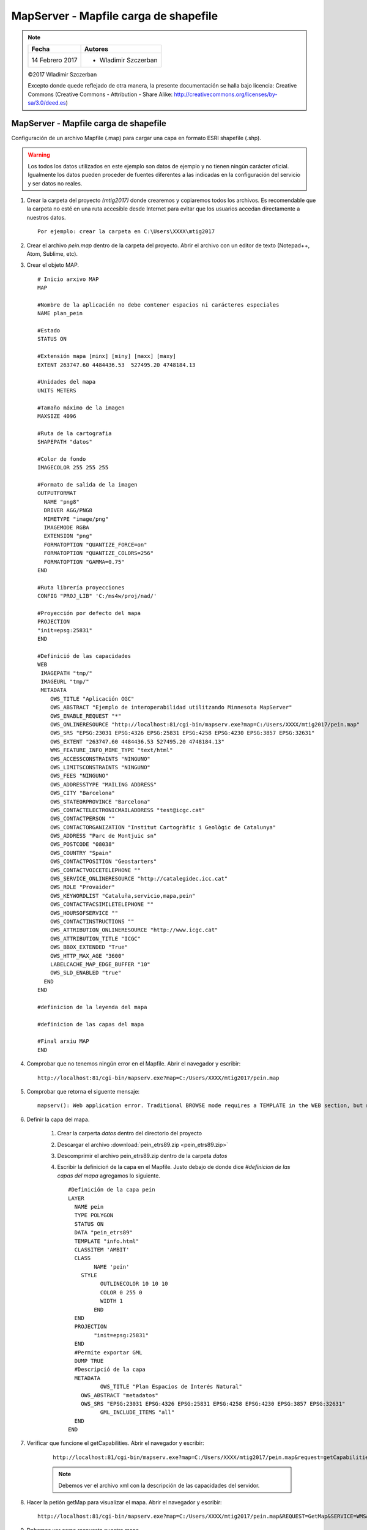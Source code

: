 **************************************
MapServer - Mapfile carga de shapefile
**************************************

.. note::

	=================  ====================================================
	Fecha              Autores
	=================  ====================================================
	14 Febrero 2017    * Wladimir Szczerban
	=================  ====================================================

	©2017 Wladimir Szczerban

	Excepto donde quede reflejado de otra manera, la presente documentación se halla bajo licencia: Creative Commons (Creative Commons - Attribution - Share Alike: http://creativecommons.org/licenses/by-sa/3.0/deed.es)

MapServer - Mapfile carga de shapefile
======================================

Configuración de un archivo Mapfile (.map) para cargar una capa en formato ESRI shapefile (.shp).

.. warning:: Los todos los datos utilizados en este ejemplo son datos de ejemplo y no tienen ningún carácter oficial. Igualmente los datos pueden proceder de fuentes diferentes a las indicadas en la configuración del servicio y ser datos no reales.

#. Crear la carpeta del proyecto *(mtig2017)* donde crearemos y copiaremos todos los archivos. Es recomendable que la carpeta no esté en una ruta accesible desde Internet para evitar que los usuarios accedan directamente a nuestros datos. ::

    Por ejemplo: crear la carpeta en C:\Users\XXXX\mtig2017

#. Crear el archivo *pein.map* dentro de la carpeta del proyecto. Abrir el archivo con un editor de texto (Notepad++, Atom, Sublime, etc).

#. Crear el objeto MAP. ::

    # Inicio arxivo MAP
    MAP

    #Nombre de la aplicación no debe contener espacios ni carácteres especiales
    NAME plan_pein

    #Estado
    STATUS ON

    #Extensión mapa [minx] [miny] [maxx] [maxy]
    EXTENT 263747.60 4484436.53  527495.20 4748184.13

    #Unidades del mapa
    UNITS METERS

    #Tamaño máximo de la imagen
    MAXSIZE 4096

    #Ruta de la cartografia
    SHAPEPATH "datos"

    #Color de fondo
    IMAGECOLOR 255 255 255

    #Formato de salida de la imagen
    OUTPUTFORMAT
      NAME "png8"
      DRIVER AGG/PNG8
      MIMETYPE "image/png"
      IMAGEMODE RGBA
      EXTENSION "png"
      FORMATOPTION "QUANTIZE_FORCE=on"
      FORMATOPTION "QUANTIZE_COLORS=256"
      FORMATOPTION "GAMMA=0.75"
    END

    #Ruta librería proyecciones
    CONFIG "PROJ_LIB" 'C:/ms4w/proj/nad/'

    #Proyección por defecto del mapa
    PROJECTION
    "init=epsg:25831"
    END

    #Definició de las capacidades
    WEB
     IMAGEPATH "tmp/"
     IMAGEURL "tmp/"
     METADATA
        OWS_TITLE "Aplicación OGC"
        OWS_ABSTRACT "Ejemplo de interoperabilidad utilitzando Minnesota MapServer"
        OWS_ENABLE_REQUEST "*"
        OWS_ONLINERESOURCE "http://localhost:81/cgi-bin/mapserv.exe?map=C:/Users/XXXX/mtig2017/pein.map"
        OWS_SRS "EPSG:23031 EPSG:4326 EPSG:25831 EPSG:4258 EPSG:4230 EPSG:3857 EPSG:32631"
        OWS_EXTENT "263747.60 4484436.53 527495.20 4748184.13"
        WMS_FEATURE_INFO_MIME_TYPE "text/html"
        OWS_ACCESSCONSTRAINTS "NINGUNO"
        OWS_LIMITSCONSTRAINTS "NINGUNO"
        OWS_FEES "NINGUNO"
        OWS_ADDRESSTYPE "MAILING ADDRESS"
        OWS_CITY "Barcelona"
        OWS_STATEORPROVINCE "Barcelona"
        OWS_CONTACTELECTRONICMAILADDRESS "test@icgc.cat"
        OWS_CONTACTPERSON ""
        OWS_CONTACTORGANIZATION "Institut Cartogràfic i Geològic de Catalunya"
        OWS_ADDRESS "Parc de Montjuic sn"
        OWS_POSTCODE "08038"
        OWS_COUNTRY "Spain"
        OWS_CONTACTPOSITION "Geostarters"
        OWS_CONTACTVOICETELEPHONE ""
        OWS_SERVICE_ONLINERESOURCE "http://catalegidec.icc.cat"
        OWS_ROLE "Provaider"
        OWS_KEYWORDLIST "Cataluña,servicio,mapa,pein"
        OWS_CONTACTFACSIMILETELEPHONE ""
        OWS_HOURSOFSERVICE ""
        OWS_CONTACTINSTRUCTIONS ""
        OWS_ATTRIBUTION_ONLINERESOURCE "http://www.icgc.cat"
        OWS_ATTRIBUTION_TITLE "ICGC"
        OWS_BBOX_EXTENDED "True"
        OWS_HTTP_MAX_AGE "3600"
        LABELCACHE_MAP_EDGE_BUFFER "10"
        OWS_SLD_ENABLED "true"
      END
    END

    #definicion de la leyenda del mapa

    #definicion de las capas del mapa

    #Final arxiu MAP
    END

#. Comprobar que no tenemos ningún error en el Mapfile. Abrir el navegador y escribir: ::

		http://localhost:81/cgi-bin/mapserv.exe?map=C:/Users/XXXX/mtig2017/pein.map

#. Comprobar que retorna el siguente mensaje: ::

		mapserv(): Web application error. Traditional BROWSE mode requires a TEMPLATE in the WEB section, but none was provided.

#. Definir la capa del mapa.

    #. Crear la carperta *datos* dentro del directorio del proyecto

    #. Descargar el archivo :download:`pein_etrs89.zip <pein_etrs89.zip>`

    #. Descomprimir el archivo pein_etrs89.zip dentro de la carpeta *datos*

    #. Escribir la definicioń de la capa en el Mapfile. Justo debajo de donde dice *#definicion de las capas del mapa* agregamos lo siguiente. ::

        #Definición de la capa pein
        LAYER
          NAME pein
          TYPE POLYGON
          STATUS ON
          DATA "pein_etrs89"
          TEMPLATE "info.html"
          CLASSITEM 'AMBIT'
          CLASS
        	NAME 'pein'
            STYLE
        	  OUTLINECOLOR 10 10 10
        	  COLOR 0 255 0
        	  WIDTH 1
        	END
          END
          PROJECTION
        	"init=epsg:25831"
          END
          #Permite exportar GML
          DUMP TRUE
          #Descripció de la capa
          METADATA
        	  OWS_TITLE "Plan Espacios de Interés Natural"
            OWS_ABSTRACT "metadatos"
            OWS_SRS "EPSG:23031 EPSG:4326 EPSG:25831 EPSG:4258 EPSG:4230 EPSG:3857 EPSG:32631"
        	  GML_INCLUDE_ITEMS "all"
          END
        END

#. Verificar que funcione el getCapabilities. Abrir el navegador y escribir:

	::

		http://localhost:81/cgi-bin/mapserv.exe?map=C:/Users/XXXX/mtig2017/pein.map&request=getCapabilities&service=wms

	.. note::

		Debemos ver el archivo xml con la descripción de las capacidades del servidor.

#. Hacer la petión getMap para visualizar el mapa. Abrir el navegador y escribir: ::

  	http://localhost:81/cgi-bin/mapserv.exe?map=C:/Users/XXXX/mtig2017/pein.map&REQUEST=GetMap&SERVICE=WMS&VERSION=1.1.1&LAYERS=pein&FORMAT=image/png&STYLES=&SRS=EPSG:25831&BBOX=263747.60,4484436.53,527495.20,4748184.13&WIDTH=768&HEIGHT=768

#. Debemos ver como respuesta nuestro mapa

.. |logo| image:: _images/mapaPein.png
  :align: middle
  :alt: mapa pein

+--------+
| |logo| |
+--------+

#. En la carpeta del proyecto creamos el archivo *info.html* que es el encargado de mostrar la información de los elementos seleccionados al hacer una petición getFeatureInfo.::

		<!-- MapServer Template -->
		<html>
		<head>
		<title>Pein</title>
		<meta http-equiv="Content-Type" content="text/html; charset=utf-8">
		</head>
		<body>
		<h3>[cl]</h3>
		<table cellspacing="0" cellpadding="0">
		<tbody>
		<tr>
		<th>Nombre</th><td>[NOM]</td>
		</tr>
		<tr>
		<th>Código</th><td>[CODI]</td>
		</tr>
		<tr>
		<th>Delimitación</th><td>[DELIMITACI]</td>
		</tr>
		<tr>
		<th>Ámbito</th><td>[AMBIT]</td>
		</tr>
		</tbody>
		</table>
		</body>
		</html>

#. Comprobar que al interrogar a nuestro mapa nos retorna la información correcta.::

		http://localhost:81/cgi-bin/mapserv.exe?map=C:/Users/XXXX/mtig2017/pein.map&REQUEST=GetFeatureInfo&SERVICE=WMS&VERSION=1.1.1&LAYERS=pein&QUERY_LAYERS=pein&INFO_FORMAT=text/html&STYLES=&SRS=EPSG:25831&BBOX=263747.60,4484436.53,527495.20,4748184.13&WIDTH=768&HEIGHT=768&X=418&Y=509

#. Crear la leyenda del mapa. Para que nuestro servicio WMS responda a las peticiones GetLegendGraphic debemos definir el apartado de leyenda en el Mapfile. Escribir la definicioń de la leyenda justo debajo de donde dice *#definicion de la leyenda del mapa* agregamos lo siguiente. ::
   
    #definicion de la leyenda del mapa
    LEGEND
      IMAGECOLOR -1 -1 -1
      KEYSIZE 18 12
      # LABEL object
      LABEL
        TYPE BITMAP
        SIZE MEDIUM
        COLOR 0 0 89
      END
      STATUS ON
      TRANSPARENT ON
    END

#. Comprobar que al interrogar a nuestro mapa nos retorna la información correcta.::
   http://localhost:81/cgi-bin/mapserv.exe?map=C:/Users/XXXX/mtig2017/pein.map&VERSION=1.3.0&SERVICE=WMS&REQUEST=GetLegendGraphic&SLD_VERSION=1.1.0&LAYER=pein&FORMAT=image/png&STYLE=default 